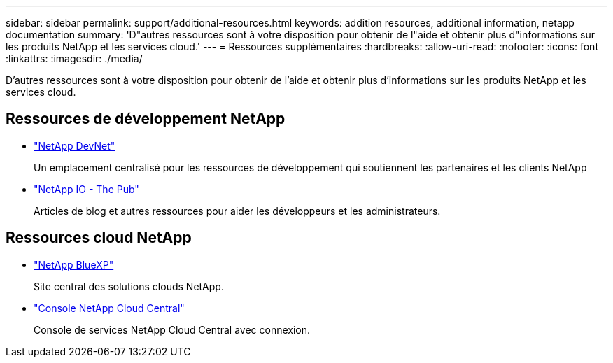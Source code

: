 ---
sidebar: sidebar 
permalink: support/additional-resources.html 
keywords: addition resources, additional information, netapp documentation 
summary: 'D"autres ressources sont à votre disposition pour obtenir de l"aide et obtenir plus d"informations sur les produits NetApp et les services cloud.' 
---
= Ressources supplémentaires
:hardbreaks:
:allow-uri-read: 
:nofooter: 
:icons: font
:linkattrs: 
:imagesdir: ./media/


[role="lead"]
D'autres ressources sont à votre disposition pour obtenir de l'aide et obtenir plus d'informations sur les produits NetApp et les services cloud.



== Ressources de développement NetApp

* https://devnet.netapp.com/["NetApp DevNet"^]
+
Un emplacement centralisé pour les ressources de développement qui soutiennent les partenaires et les clients NetApp

* https://netapp.io/["NetApp IO - The Pub"^]
+
Articles de blog et autres ressources pour aider les développeurs et les administrateurs.





== Ressources cloud NetApp

* https://bluexp.netapp.com/["NetApp BlueXP"^]
+
Site central des solutions clouds NetApp.

* https://services.cloud.netapp.com/redirect-to-login?startOnSignup=false["Console NetApp Cloud Central"^]
+
Console de services NetApp Cloud Central avec connexion.


